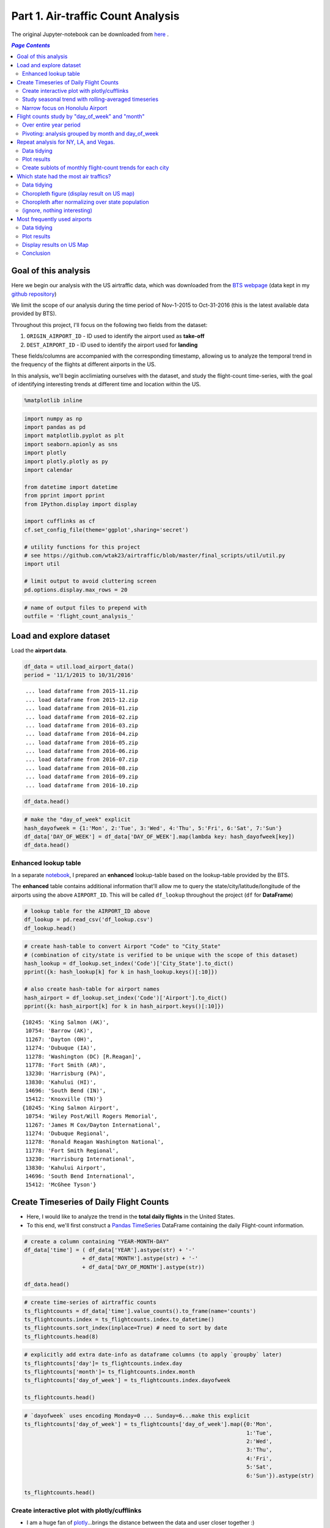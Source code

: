 Part 1. Air-traffic Count Analysis
""""""""""""""""""""""""""""""""""

The original Jupyter-notebook can be downloaded from `here <http://nbviewer.jupyter.org/github/wtak23/airtraffic/blob/master/final_scripts/flight-count-analysis.ipynb>`__ .

.. contents:: `Page Contents`
   :depth: 2
   :local:

Goal of this analysis
=====================

Here we begin our analysis with the US airtraffic data, which was
downloaded from the `BTS
webpage <http://www.transtats.bts.gov/DL_SelectFields.asp?Table_ID=236&DB_Short_Name=On-Time>`__
(data kept in my `github
repository <https://github.com/wtak23/airtraffic/tree/master/data>`__)

We limit the scope of our analysis during the time period of Nov-1-2015
to Oct-31-2016 (this is the latest available data provided by BTS).

Throughout this project, I'll focus on the following two fields from the
dataset:

1. ``ORIGIN_AIRPORT_ID`` - ID used to identify the airport used as
   **take-off**
2. ``DEST_AIRPORT_ID`` - ID used to identify the airport used for
   **landing**

These fields/columns are accompanied with the corresponding timestamp,
allowing us to analyze the temporal trend in the frequency of the
flights at different airports in the US.

In this analysis, we'll begin acclimiating ourselves with the dataset,
and study the flight-count time-series, with the goal of identifying
interesting trends at different time and location within the US.

.. code:: python

    %matplotlib inline

.. code:: python

    import numpy as np
    import pandas as pd
    import matplotlib.pyplot as plt
    import seaborn.apionly as sns
    import plotly
    import plotly.plotly as py
    import calendar
    
    from datetime import datetime
    from pprint import pprint
    from IPython.display import display
    
    import cufflinks as cf
    cf.set_config_file(theme='ggplot',sharing='secret')
    
    # utility functions for this project
    # see https://github.com/wtak23/airtraffic/blob/master/final_scripts/util/util.py
    import util
    
    # limit output to avoid cluttering screen
    pd.options.display.max_rows = 20

.. code:: python

    # name of output files to prepend with
    outfile = 'flight_count_analysis_'

Load and explore dataset
========================

Load the **airport data**.

.. code:: python

    df_data = util.load_airport_data()
    period = '11/1/2015 to 10/31/2016'


.. parsed-literal::
    :class: myliteral

     ... load dataframe from 2015-11.zip 
     ... load dataframe from 2015-12.zip 
     ... load dataframe from 2016-01.zip 
     ... load dataframe from 2016-02.zip 
     ... load dataframe from 2016-03.zip 
     ... load dataframe from 2016-04.zip 
     ... load dataframe from 2016-05.zip 
     ... load dataframe from 2016-06.zip 
     ... load dataframe from 2016-07.zip 
     ... load dataframe from 2016-08.zip 
     ... load dataframe from 2016-09.zip 
     ... load dataframe from 2016-10.zip 
    

.. code:: python

    df_data.head()




.. raw:: html

    <div>
    <table border="1" class="dataframe">
      <thead>
        <tr style="text-align: right;">
          <th></th>
          <th>YEAR</th>
          <th>QUARTER</th>
          <th>MONTH</th>
          <th>DAY_OF_MONTH</th>
          <th>DAY_OF_WEEK</th>
          <th>ORIGIN_AIRPORT_ID</th>
          <th>DEST_AIRPORT_ID</th>
        </tr>
      </thead>
      <tbody>
        <tr>
          <th>0</th>
          <td>2015</td>
          <td>4</td>
          <td>11</td>
          <td>4</td>
          <td>3</td>
          <td>14570</td>
          <td>13930</td>
        </tr>
        <tr>
          <th>1</th>
          <td>2015</td>
          <td>4</td>
          <td>11</td>
          <td>5</td>
          <td>4</td>
          <td>13930</td>
          <td>14057</td>
        </tr>
        <tr>
          <th>2</th>
          <td>2015</td>
          <td>4</td>
          <td>11</td>
          <td>6</td>
          <td>5</td>
          <td>13930</td>
          <td>14057</td>
        </tr>
        <tr>
          <th>3</th>
          <td>2015</td>
          <td>4</td>
          <td>11</td>
          <td>7</td>
          <td>6</td>
          <td>13930</td>
          <td>14057</td>
        </tr>
        <tr>
          <th>4</th>
          <td>2015</td>
          <td>4</td>
          <td>11</td>
          <td>8</td>
          <td>7</td>
          <td>13930</td>
          <td>14057</td>
        </tr>
      </tbody>
    </table>
    </div>



.. code:: python

    # make the "day_of_week" explicit
    hash_dayofweek = {1:'Mon', 2:'Tue', 3:'Wed', 4:'Thu', 5:'Fri', 6:'Sat', 7:'Sun'}
    df_data['DAY_OF_WEEK'] = df_data['DAY_OF_WEEK'].map(lambda key: hash_dayofweek[key])
    df_data.head()




.. raw:: html

    <div>
    <table border="1" class="dataframe">
      <thead>
        <tr style="text-align: right;">
          <th></th>
          <th>YEAR</th>
          <th>QUARTER</th>
          <th>MONTH</th>
          <th>DAY_OF_MONTH</th>
          <th>DAY_OF_WEEK</th>
          <th>ORIGIN_AIRPORT_ID</th>
          <th>DEST_AIRPORT_ID</th>
        </tr>
      </thead>
      <tbody>
        <tr>
          <th>0</th>
          <td>2015</td>
          <td>4</td>
          <td>11</td>
          <td>4</td>
          <td>Wed</td>
          <td>14570</td>
          <td>13930</td>
        </tr>
        <tr>
          <th>1</th>
          <td>2015</td>
          <td>4</td>
          <td>11</td>
          <td>5</td>
          <td>Thu</td>
          <td>13930</td>
          <td>14057</td>
        </tr>
        <tr>
          <th>2</th>
          <td>2015</td>
          <td>4</td>
          <td>11</td>
          <td>6</td>
          <td>Fri</td>
          <td>13930</td>
          <td>14057</td>
        </tr>
        <tr>
          <th>3</th>
          <td>2015</td>
          <td>4</td>
          <td>11</td>
          <td>7</td>
          <td>Sat</td>
          <td>13930</td>
          <td>14057</td>
        </tr>
        <tr>
          <th>4</th>
          <td>2015</td>
          <td>4</td>
          <td>11</td>
          <td>8</td>
          <td>Sun</td>
          <td>13930</td>
          <td>14057</td>
        </tr>
      </tbody>
    </table>
    </div>



Enhanced lookup table
---------------------

In a separate
`notebook <http://takwatanabe.me/airtraffic/create_lookup_table.html>`__,
I prepared an **enhanced** lookup-table based on the lookup-table
provided by the BTS.

The **enhanced** table contains additional information that'll allow me
to query the state/city/latitude/longitude of the airports using the
above ``AIRPORT_ID``. This will be called ``df_lookup`` throughout the
project (``df`` for **DataFrame**)

.. code:: python

    # lookup table for the AIRPORT_ID above
    df_lookup = pd.read_csv('df_lookup.csv') 
    df_lookup.head()




.. raw:: html

    <div>
    <table border="1" class="dataframe">
      <thead>
        <tr style="text-align: right;">
          <th></th>
          <th>Code</th>
          <th>Description</th>
          <th>Airport</th>
          <th>City</th>
          <th>State</th>
          <th>Region</th>
          <th>lat</th>
          <th>lon</th>
          <th>City_State</th>
        </tr>
      </thead>
      <tbody>
        <tr>
          <th>0</th>
          <td>10135</td>
          <td>Allentown/Bethlehem/Easton, PA: Lehigh Valley ...</td>
          <td>Lehigh Valley International</td>
          <td>Allentown/Bethlehem/Easton</td>
          <td>PA</td>
          <td>Northeast</td>
          <td>40.651650</td>
          <td>-75.434746</td>
          <td>Allentown/Bethlehem/Easton (PA)</td>
        </tr>
        <tr>
          <th>1</th>
          <td>10136</td>
          <td>Abilene, TX: Abilene Regional</td>
          <td>Abilene Regional</td>
          <td>Abilene</td>
          <td>TX</td>
          <td>South</td>
          <td>32.448736</td>
          <td>-99.733144</td>
          <td>Abilene (TX)</td>
        </tr>
        <tr>
          <th>2</th>
          <td>10140</td>
          <td>Albuquerque, NM: Albuquerque International Sun...</td>
          <td>Albuquerque International Sunport</td>
          <td>Albuquerque</td>
          <td>NM</td>
          <td>West</td>
          <td>35.043333</td>
          <td>-106.612909</td>
          <td>Albuquerque (NM)</td>
        </tr>
        <tr>
          <th>3</th>
          <td>10141</td>
          <td>Aberdeen, SD: Aberdeen Regional</td>
          <td>Aberdeen Regional</td>
          <td>Aberdeen</td>
          <td>SD</td>
          <td>Midwest</td>
          <td>45.453458</td>
          <td>-98.417726</td>
          <td>Aberdeen (SD)</td>
        </tr>
        <tr>
          <th>4</th>
          <td>10146</td>
          <td>Albany, GA: Southwest Georgia Regional</td>
          <td>Southwest Georgia Regional</td>
          <td>Albany</td>
          <td>GA</td>
          <td>South</td>
          <td>31.535671</td>
          <td>-84.193905</td>
          <td>Albany (GA)</td>
        </tr>
      </tbody>
    </table>
    </div>



.. code:: python

    # create hash-table to convert Airport "Code" to "City_State" 
    # (combination of city/state is verified to be unique with the scope of this dataset)
    hash_lookup = df_lookup.set_index('Code')['City_State'].to_dict()
    pprint({k: hash_lookup[k] for k in hash_lookup.keys()[:10]})
    
    # also create hash-table for airport names
    hash_airport = df_lookup.set_index('Code')['Airport'].to_dict()
    pprint({k: hash_airport[k] for k in hash_airport.keys()[:10]})


.. parsed-literal::
    :class: myliteral

    {10245: 'King Salmon (AK)',
     10754: 'Barrow (AK)',
     11267: 'Dayton (OH)',
     11274: 'Dubuque (IA)',
     11278: 'Washington (DC) [R.Reagan]',
     11778: 'Fort Smith (AR)',
     13230: 'Harrisburg (PA)',
     13830: 'Kahului (HI)',
     14696: 'South Bend (IN)',
     15412: 'Knoxville (TN)'}
    {10245: 'King Salmon Airport',
     10754: 'Wiley Post/Will Rogers Memorial',
     11267: 'James M Cox/Dayton International',
     11274: 'Dubuque Regional',
     11278: 'Ronald Reagan Washington National',
     11778: 'Fort Smith Regional',
     13230: 'Harrisburg International',
     13830: 'Kahului Airport',
     14696: 'South Bend International',
     15412: 'McGhee Tyson'}
    

Create Timeseries of Daily Flight Counts
========================================

-  Here, I would like to analyze the trend in the **total daily
   flights** in the United States.

-  To this end, we'll first construct a `Pandas
   TimeSeries <http://pandas.pydata.org/pandas-docs/stable/timeseries.html>`__
   DataFrame containing the daily Flight-count information.

.. code:: python

    # create a column containing "YEAR-MONTH-DAY"
    df_data['time'] = ( df_data['YEAR'].astype(str) + '-' 
                      + df_data['MONTH'].astype(str) + '-' 
                      + df_data['DAY_OF_MONTH'].astype(str))
    
    df_data.head()




.. raw:: html

    <div>
    <table border="1" class="dataframe">
      <thead>
        <tr style="text-align: right;">
          <th></th>
          <th>YEAR</th>
          <th>QUARTER</th>
          <th>MONTH</th>
          <th>DAY_OF_MONTH</th>
          <th>DAY_OF_WEEK</th>
          <th>ORIGIN_AIRPORT_ID</th>
          <th>DEST_AIRPORT_ID</th>
          <th>time</th>
        </tr>
      </thead>
      <tbody>
        <tr>
          <th>0</th>
          <td>2015</td>
          <td>4</td>
          <td>11</td>
          <td>4</td>
          <td>Wed</td>
          <td>14570</td>
          <td>13930</td>
          <td>2015-11-4</td>
        </tr>
        <tr>
          <th>1</th>
          <td>2015</td>
          <td>4</td>
          <td>11</td>
          <td>5</td>
          <td>Thu</td>
          <td>13930</td>
          <td>14057</td>
          <td>2015-11-5</td>
        </tr>
        <tr>
          <th>2</th>
          <td>2015</td>
          <td>4</td>
          <td>11</td>
          <td>6</td>
          <td>Fri</td>
          <td>13930</td>
          <td>14057</td>
          <td>2015-11-6</td>
        </tr>
        <tr>
          <th>3</th>
          <td>2015</td>
          <td>4</td>
          <td>11</td>
          <td>7</td>
          <td>Sat</td>
          <td>13930</td>
          <td>14057</td>
          <td>2015-11-7</td>
        </tr>
        <tr>
          <th>4</th>
          <td>2015</td>
          <td>4</td>
          <td>11</td>
          <td>8</td>
          <td>Sun</td>
          <td>13930</td>
          <td>14057</td>
          <td>2015-11-8</td>
        </tr>
      </tbody>
    </table>
    </div>



.. code:: python

    # create time-series of airtraffic counts
    ts_flightcounts = df_data['time'].value_counts().to_frame(name='counts')
    ts_flightcounts.index = ts_flightcounts.index.to_datetime()
    ts_flightcounts.sort_index(inplace=True) # need to sort by date
    ts_flightcounts.head(8)




.. raw:: html

    <div>
    <table border="1" class="dataframe">
      <thead>
        <tr style="text-align: right;">
          <th></th>
          <th>counts</th>
        </tr>
      </thead>
      <tbody>
        <tr>
          <th>2015-11-01</th>
          <td>15652</td>
        </tr>
        <tr>
          <th>2015-11-02</th>
          <td>16596</td>
        </tr>
        <tr>
          <th>2015-11-03</th>
          <td>15918</td>
        </tr>
        <tr>
          <th>2015-11-04</th>
          <td>16363</td>
        </tr>
        <tr>
          <th>2015-11-05</th>
          <td>16619</td>
        </tr>
        <tr>
          <th>2015-11-06</th>
          <td>16600</td>
        </tr>
        <tr>
          <th>2015-11-07</th>
          <td>12793</td>
        </tr>
        <tr>
          <th>2015-11-08</th>
          <td>15679</td>
        </tr>
      </tbody>
    </table>
    </div>



.. code:: python

    # explicitly add extra date-info as dataframe columns (to apply `groupby` later)
    ts_flightcounts['day']= ts_flightcounts.index.day
    ts_flightcounts['month']= ts_flightcounts.index.month
    ts_flightcounts['day_of_week'] = ts_flightcounts.index.dayofweek
    
    ts_flightcounts.head()




.. raw:: html

    <div>
    <table border="1" class="dataframe">
      <thead>
        <tr style="text-align: right;">
          <th></th>
          <th>counts</th>
          <th>day</th>
          <th>month</th>
          <th>day_of_week</th>
        </tr>
      </thead>
      <tbody>
        <tr>
          <th>2015-11-01</th>
          <td>15652</td>
          <td>1</td>
          <td>11</td>
          <td>6</td>
        </tr>
        <tr>
          <th>2015-11-02</th>
          <td>16596</td>
          <td>2</td>
          <td>11</td>
          <td>0</td>
        </tr>
        <tr>
          <th>2015-11-03</th>
          <td>15918</td>
          <td>3</td>
          <td>11</td>
          <td>1</td>
        </tr>
        <tr>
          <th>2015-11-04</th>
          <td>16363</td>
          <td>4</td>
          <td>11</td>
          <td>2</td>
        </tr>
        <tr>
          <th>2015-11-05</th>
          <td>16619</td>
          <td>5</td>
          <td>11</td>
          <td>3</td>
        </tr>
      </tbody>
    </table>
    </div>



.. code:: python

    # `dayofweek` uses encoding Monday=0 ... Sunday=6...make this explicit
    ts_flightcounts['day_of_week'] = ts_flightcounts['day_of_week'].map({0:'Mon',
                                                                         1:'Tue',
                                                                         2:'Wed',
                                                                         3:'Thu',
                                                                         4:'Fri',
                                                                         5:'Sat',
                                                                         6:'Sun'}).astype(str)
    
    ts_flightcounts.head()




.. raw:: html

    <div>
    <table border="1" class="dataframe">
      <thead>
        <tr style="text-align: right;">
          <th></th>
          <th>counts</th>
          <th>day</th>
          <th>month</th>
          <th>day_of_week</th>
        </tr>
      </thead>
      <tbody>
        <tr>
          <th>2015-11-01</th>
          <td>15652</td>
          <td>1</td>
          <td>11</td>
          <td>Sun</td>
        </tr>
        <tr>
          <th>2015-11-02</th>
          <td>16596</td>
          <td>2</td>
          <td>11</td>
          <td>Mon</td>
        </tr>
        <tr>
          <th>2015-11-03</th>
          <td>15918</td>
          <td>3</td>
          <td>11</td>
          <td>Tue</td>
        </tr>
        <tr>
          <th>2015-11-04</th>
          <td>16363</td>
          <td>4</td>
          <td>11</td>
          <td>Wed</td>
        </tr>
        <tr>
          <th>2015-11-05</th>
          <td>16619</td>
          <td>5</td>
          <td>11</td>
          <td>Thu</td>
        </tr>
      </tbody>
    </table>
    </div>



Create interactive plot with plotly/cufflinks
---------------------------------------------

-  I am a huge fan of `plotly <http://plot.ly/python/>`__...brings the
   distance between the data and user closer together :)

.. code:: python

    # create hover_text object for plotly
    hover_text= (
        ts_flightcounts['month'].astype(str) 
        +  '/' + ts_flightcounts['day'].astype(str)
        + ' (' + ts_flightcounts['day_of_week'] + ')'
    ).tolist()
    print hover_text[:5]
    
    


.. parsed-literal::
    :class: myliteral

    ['11/1 (Sun)', '11/2 (Mon)', '11/3 (Tue)', '11/4 (Wed)', '11/5 (Thu)']
    

.. code:: python

    plt_options = dict(text=hover_text,color='pink')
    title = 'Daily Airflight Counts in the US between ' + period
    title+= '<br>(hover over plot for dates; left-click to zoom)'
    
    ts_flightcounts.iplot(y='counts',
                          filename=outfile+'plot_flightcounts',
                          title=title,
                          **plt_options)




.. raw:: html

    <iframe id="igraph" scrolling="no" style="border:none;" seamless="seamless" src="https://plot.ly/~takanori/1367.embed?link=false&logo=false&share_key=qgyP6TszCcdzevwP8jgO7E" height="525px" width="100%"></iframe>



-  From the above time-series plot, we can see that the trend in the
   Flight-counts looks to be obscured by the effect from the
   ``day_of_week``

-  (a clear cyclical trend appears in the time-series above)

-  By hovering over the above plot, we can observe that Saturday takes a
   *dip* downwards in flight-counts

-  (while this was somewhat expected, it's always nice to have the data
   reaffirm your intuition)

Study seasonal trend with rolling-averaged timeseries
-----------------------------------------------------

.. code:: python

    title = 'Daily Airflight Counts in the US between ' + period
    title+='<br>with rolling-mean applied over 7day window'
    ts_flightcounts['counts'].rolling(window=7).mean().iplot(
        filename=outfile+'rolling_mean',title=title)




.. raw:: html

    <iframe id="igraph" scrolling="no" style="border:none;" seamless="seamless" src="https://plot.ly/~takanori/1837.embed?link=false&logo=false&share_key=uglr1NeXnqOQpWP8C23UW7" height="525px" width="100%"></iframe>



-  from the above plot, the summertime and end-of-the-year looks to have
   more flights (makes sense...vacation time)

Narrow focus on Honolulu Airport
--------------------------------

-  I'm curious to see the trensd in the flights to Honolulu airport

-  I would guess there would be more flight during the cold, winter
   period

.. code:: python

    honolulu = df_lookup.query('City == "Honolulu"')
    display(honolulu)
    code_hawaii = honolulu['Code'].values[0]
    hawaii_flights = df_data.query('ORIGIN_AIRPORT_ID == @code_hawaii or DEST_AIRPORT_ID == @code_hawaii')
    hawaii_flights.sample(6).sort_index()



.. raw:: html

    <div>
    <table border="1" class="dataframe">
      <thead>
        <tr style="text-align: right;">
          <th></th>
          <th>Code</th>
          <th>Description</th>
          <th>Airport</th>
          <th>City</th>
          <th>State</th>
          <th>Region</th>
          <th>lat</th>
          <th>lon</th>
          <th>City_State</th>
        </tr>
      </thead>
      <tbody>
        <tr>
          <th>147</th>
          <td>12173</td>
          <td>Honolulu, HI: Honolulu International</td>
          <td>Honolulu International</td>
          <td>Honolulu</td>
          <td>HI</td>
          <td>West</td>
          <td>21.324513</td>
          <td>-157.925074</td>
          <td>Honolulu (HI)</td>
        </tr>
      </tbody>
    </table>
    </div>




.. raw:: html

    <div>
    <table border="1" class="dataframe">
      <thead>
        <tr style="text-align: right;">
          <th></th>
          <th>YEAR</th>
          <th>QUARTER</th>
          <th>MONTH</th>
          <th>DAY_OF_MONTH</th>
          <th>DAY_OF_WEEK</th>
          <th>ORIGIN_AIRPORT_ID</th>
          <th>DEST_AIRPORT_ID</th>
          <th>time</th>
        </tr>
      </thead>
      <tbody>
        <tr>
          <th>704</th>
          <td>2016</td>
          <td>2</td>
          <td>4</td>
          <td>1</td>
          <td>Fri</td>
          <td>12892</td>
          <td>12173</td>
          <td>2016-4-1</td>
        </tr>
        <tr>
          <th>192940</th>
          <td>2016</td>
          <td>3</td>
          <td>8</td>
          <td>28</td>
          <td>Sun</td>
          <td>14747</td>
          <td>12173</td>
          <td>2016-8-28</td>
        </tr>
        <tr>
          <th>231651</th>
          <td>2016</td>
          <td>3</td>
          <td>9</td>
          <td>9</td>
          <td>Fri</td>
          <td>12758</td>
          <td>12173</td>
          <td>2016-9-9</td>
        </tr>
        <tr>
          <th>249594</th>
          <td>2016</td>
          <td>2</td>
          <td>6</td>
          <td>5</td>
          <td>Sun</td>
          <td>12478</td>
          <td>12173</td>
          <td>2016-6-5</td>
        </tr>
        <tr>
          <th>255893</th>
          <td>2016</td>
          <td>3</td>
          <td>8</td>
          <td>1</td>
          <td>Mon</td>
          <td>12758</td>
          <td>12173</td>
          <td>2016-8-1</td>
        </tr>
        <tr>
          <th>339274</th>
          <td>2015</td>
          <td>4</td>
          <td>12</td>
          <td>16</td>
          <td>Wed</td>
          <td>11618</td>
          <td>12173</td>
          <td>2015-12-16</td>
        </tr>
      </tbody>
    </table>
    </div>



.. code:: python

    hawaii_flights = hawaii_flights['time'].value_counts().to_frame(name='counts')
    hawaii_flights.index = hawaii_flights.index.to_datetime()
    hawaii_flights.sort_index(inplace=True) # need to sort by date
    
    plt_options = dict(text=hover_text,color='pink')
    title = 'Daily Airflight Counts at Honolulu Airport between ' + period
    title+= '<br>(hover over plot for dates; left-click to zoom)'
    
    hawaii_flights.iplot(y='counts',
                          filename=outfile+'plot_flightcounts_honolulu',
                          title=title,
                          **plt_options)




.. raw:: html

    <iframe id="igraph" scrolling="no" style="border:none;" seamless="seamless" src="https://plot.ly/~takanori/1959.embed?link=false&logo=false&share_key=NIoblG1lHUId8n8eMV81uW" height="525px" width="100%"></iframe>



-  contrary to my initial hypothesis, the peak flight counts at Honolulu
   Airport takes place more during the summer

-  the rolling-mean plot below shows that vacation period around new
   years and summer attracts the most flight (makes sense)

.. code:: python

    title = 'Daily Airflight Counts at Honolulu Airport between ' 
    title+= period + '<br>(rolling-mean applied over 7day window; left click to select zoom region)'
    hawaii_flights['counts'].rolling(window=7).mean().iplot(filename=outfile+'rolling_mean_honolulu',title=title)




.. raw:: html

    <iframe id="igraph" scrolling="no" style="border:none;" seamless="seamless" src="https://plot.ly/~takanori/1961.embed?link=false&logo=false&share_key=QekV0ZwAg0rPIdoQOsMy9n" height="525px" width="100%"></iframe>



-  From the above plot, Honolulu airport appears to be influenced by the
   **winter/summer vacaton period** than the national trend.
-  Makes sense, but I probably should explore trends in the previous
   years to reaffirm this observation.

Flight counts study by "day\_of\_week" and "month"
==================================================

-  to gain further insights in the patterns among the flight-counts
   across ``day_of_week`` and ``month``, let's create some
   **count-charts** via bar-graphs

Over entire year period
-----------------------

.. code:: python

    # dow = dayofweek
    flight_counts_dow = df_data['DAY_OF_WEEK'].value_counts().to_frame(name='flight-counts')
    flight_counts_dow = flight_counts_dow.reindex(['Sun','Mon','Tue','Wed','Thu','Fri','Sat']) # reorder rows by day-of-week
    
    flight_counts_month = df_data['MONTH'].value_counts().to_frame(name='flight-counts')
    flight_counts_month = flight_counts_month.reindex(range(1,13))  # reorder by month
    flight_counts_month.index = flight_counts_month.index.map(lambda num: calendar.month_abbr[num]) # replace number with string-of-month
    
    display(flight_counts_dow.T)
    display(flight_counts_month.T)



.. raw:: html

    <div>
    <table border="1" class="dataframe">
      <thead>
        <tr style="text-align: right;">
          <th></th>
          <th>Sun</th>
          <th>Mon</th>
          <th>Tue</th>
          <th>Wed</th>
          <th>Thu</th>
          <th>Fri</th>
          <th>Sat</th>
        </tr>
      </thead>
      <tbody>
        <tr>
          <th>flight-counts</th>
          <td>804731</td>
          <td>850170</td>
          <td>820609</td>
          <td>829558</td>
          <td>831454</td>
          <td>834372</td>
          <td>682079</td>
        </tr>
      </tbody>
    </table>
    </div>



.. raw:: html

    <div>
    <table border="1" class="dataframe">
      <thead>
        <tr style="text-align: right;">
          <th></th>
          <th>Jan</th>
          <th>Feb</th>
          <th>Mar</th>
          <th>Apr</th>
          <th>May</th>
          <th>Jun</th>
          <th>Jul</th>
          <th>Aug</th>
          <th>Sep</th>
          <th>Oct</th>
          <th>Nov</th>
          <th>Dec</th>
        </tr>
      </thead>
      <tbody>
        <tr>
          <th>flight-counts</th>
          <td>445827</td>
          <td>423889</td>
          <td>479122</td>
          <td>461630</td>
          <td>479358</td>
          <td>487637</td>
          <td>502457</td>
          <td>498347</td>
          <td>454878</td>
          <td>472626</td>
          <td>467972</td>
          <td>479230</td>
        </tr>
      </tbody>
    </table>
    </div>


.. code:: python

    title = 'Total US Flight-counts over "day_of_week" ({})'.format(period)
    flight_counts_dow.iplot(kind='bar',title=title,filename=outfile+'bar_by_dow')




.. raw:: html

    <iframe id="igraph" scrolling="no" style="border:none;" seamless="seamless" src="https://plot.ly/~takanori/1839.embed?link=false&logo=false&share_key=asTK6yNQPfpKSufetq0hUv" height="525px" width="100%"></iframe>



-  from the above plot, we see that Saturday definitely takes a huge dip
   in flight-counts.

.. code:: python

    title = 'Total US Flight-counts over "month_of_the_year" ({})'.format(period)
    flight_counts_month.iplot(kind='bar',title=title,filename=outfile+'bar_by_month')




.. raw:: html

    <iframe id="igraph" scrolling="no" style="border:none;" seamless="seamless" src="https://plot.ly/~takanori/1841.embed?link=false&logo=false&share_key=24ppDqw5nftiWmjIncDcd3" height="525px" width="100%"></iframe>



-  as we saw earlier in the rolling-averaged timeseries plot, the above
   plot tells us that the summertime and end-of-the-year looks to have
   more flights (makes sense...vacation time)

.. code:: python

    # get hawaii_flights grouped by month
    query_str = 'ORIGIN_AIRPORT_ID == @code_hawaii or DEST_AIRPORT_ID == @code_hawaii'
    hawaii_monthly_counts = df_data.query(query_str)['MONTH'].value_counts().to_frame(name='flight-counts')
    hawaii_monthly_counts = hawaii_monthly_counts.reindex(range(1,13))  # reorder by month
    hawaii_monthly_counts.index = hawaii_monthly_counts.index.map(lambda num: calendar.month_abbr[num]) # replace number with string-of-month
    
    
    title = 'Total Flight-counts at Honolulu airport grouoped over "month_of_the_year" ({})'.format(period)
    hawaii_monthly_counts.iplot(kind='bar',title=title,filename=outfile+'bar_by_month_honolulu')




.. raw:: html

    <iframe id="igraph" scrolling="no" style="border:none;" seamless="seamless" src="https://plot.ly/~takanori/1965.embed?link=false&logo=false&share_key=KtcLiNEd0yrUmwNXY7Z2j3" height="525px" width="100%"></iframe>



Pivoting: analysis grouped by month and day\_of\_week
-----------------------------------------------------

-  anything intereting if we group over both ``month`` and
   ``day_of_week``?

.. code:: python

    df_counts_month = df_data.groupby(['MONTH','DAY_OF_WEEK',])['YEAR'].count().unstack()
    df_counts_month = df_counts_month[['Sun','Mon','Tue','Wed','Thu','Fri','Sat']] # reorder columns
    df_counts_month.index = df_counts_month.index.map(lambda num: calendar.month_abbr[num])
    df_counts_month




.. raw:: html

    <div>
    <table border="1" class="dataframe">
      <thead>
        <tr style="text-align: right;">
          <th>DAY_OF_WEEK</th>
          <th>Sun</th>
          <th>Mon</th>
          <th>Tue</th>
          <th>Wed</th>
          <th>Thu</th>
          <th>Fri</th>
          <th>Sat</th>
        </tr>
      </thead>
      <tbody>
        <tr>
          <th>Jan</th>
          <td>70654</td>
          <td>61028</td>
          <td>58273</td>
          <td>59036</td>
          <td>61044</td>
          <td>74138</td>
          <td>61654</td>
        </tr>
        <tr>
          <th>Feb</th>
          <td>54748</td>
          <td>76987</td>
          <td>59617</td>
          <td>60326</td>
          <td>61945</td>
          <td>62097</td>
          <td>48169</td>
        </tr>
        <tr>
          <th>Mar</th>
          <td>61115</td>
          <td>64094</td>
          <td>77364</td>
          <td>78285</td>
          <td>80333</td>
          <td>64145</td>
          <td>53786</td>
        </tr>
        <tr>
          <th>Apr</th>
          <td>61020</td>
          <td>64426</td>
          <td>62860</td>
          <td>63275</td>
          <td>64454</td>
          <td>80605</td>
          <td>64990</td>
        </tr>
        <tr>
          <th>May</th>
          <td>73918</td>
          <td>80141</td>
          <td>79913</td>
          <td>64065</td>
          <td>65144</td>
          <td>65187</td>
          <td>50990</td>
        </tr>
        <tr>
          <th>Jun</th>
          <td>64372</td>
          <td>67055</td>
          <td>66239</td>
          <td>82752</td>
          <td>83913</td>
          <td>67070</td>
          <td>56236</td>
        </tr>
        <tr>
          <th>Jul</th>
          <td>78665</td>
          <td>64712</td>
          <td>67158</td>
          <td>67429</td>
          <td>67717</td>
          <td>84935</td>
          <td>71841</td>
        </tr>
        <tr>
          <th>Aug</th>
          <td>63469</td>
          <td>83136</td>
          <td>81291</td>
          <td>82178</td>
          <td>66676</td>
          <td>66872</td>
          <td>54725</td>
        </tr>
        <tr>
          <th>Sep</th>
          <td>58264</td>
          <td>63402</td>
          <td>61955</td>
          <td>62463</td>
          <td>80059</td>
          <td>80204</td>
          <td>48531</td>
        </tr>
        <tr>
          <th>Oct</th>
          <td>76328</td>
          <td>79157</td>
          <td>62309</td>
          <td>63424</td>
          <td>64635</td>
          <td>64674</td>
          <td>62099</td>
        </tr>
        <tr>
          <th>Nov</th>
          <td>79587</td>
          <td>81315</td>
          <td>64102</td>
          <td>65775</td>
          <td>59947</td>
          <td>62624</td>
          <td>54622</td>
        </tr>
        <tr>
          <th>Dec</th>
          <td>62591</td>
          <td>64717</td>
          <td>79528</td>
          <td>80550</td>
          <td>75587</td>
          <td>61821</td>
          <td>54436</td>
        </tr>
      </tbody>
    </table>
    </div>



.. code:: python

    title = 'Total US Flight-counts over "day_of_week" over each month ({})'.format(period)
    df_counts_month.iplot(kind='bar',title=title,xTitle='Month',yTitle='Counts',filename=outfile+'bar2')




.. raw:: html

    <iframe id="igraph" scrolling="no" style="border:none;" seamless="seamless" src="https://plot.ly/~takanori/1843.embed?link=false&logo=false&share_key=wDgZZeXGfFeuDXteuK1L1C" height="525px" width="100%"></iframe>



-  the trend of Saturday having the smallest airflights holds generally
   true for each month
-  intereting exceptions at **January** and **July**...perhaps this is a
   common vacation period (so businessday trend is eliminated)?
-  for example, maybe there tends to be more family trips since children
   is on school vacation

Repeat analysis for NY, LA, and Vegas.
======================================

-  Now I'm curious to see what the trend looks like in major cities.

-  Let's repeat the above analysis for NY, LA, and Las Vegas

Data tidying
------------

-  We begin by "tidying" up our data so we have a data-structure that
   are amenable for plotting

-  First extract list of airports in these three cities

.. code:: python

    cities = ['New York','Los Angeles','Las Vegas']
    
    # get AIRPORT_ID codes corresponding to the above three cities
    df_lookup[ df_lookup['City'].isin(cities) ]




.. raw:: html

    <div>
    <table border="1" class="dataframe">
      <thead>
        <tr style="text-align: right;">
          <th></th>
          <th>Code</th>
          <th>Description</th>
          <th>Airport</th>
          <th>City</th>
          <th>State</th>
          <th>Region</th>
          <th>lat</th>
          <th>lon</th>
          <th>City_State</th>
        </tr>
      </thead>
      <tbody>
        <tr>
          <th>173</th>
          <td>12478</td>
          <td>New York, NY: John F. Kennedy International</td>
          <td>John F. Kennedy International</td>
          <td>New York</td>
          <td>NY</td>
          <td>Northeast</td>
          <td>40.641311</td>
          <td>-73.778139</td>
          <td>New York (NY) [JFK]</td>
        </tr>
        <tr>
          <th>181</th>
          <td>12889</td>
          <td>Las Vegas, NV: McCarran International</td>
          <td>McCarran International</td>
          <td>Las Vegas</td>
          <td>NV</td>
          <td>West</td>
          <td>36.084000</td>
          <td>-115.153739</td>
          <td>Las Vegas (NV)</td>
        </tr>
        <tr>
          <th>183</th>
          <td>12892</td>
          <td>Los Angeles, CA: Los Angeles International</td>
          <td>Los Angeles International</td>
          <td>Los Angeles</td>
          <td>CA</td>
          <td>West</td>
          <td>33.941589</td>
          <td>-118.408530</td>
          <td>Los Angeles (CA)</td>
        </tr>
        <tr>
          <th>189</th>
          <td>12953</td>
          <td>New York, NY: LaGuardia</td>
          <td>LaGuardia</td>
          <td>New York</td>
          <td>NY</td>
          <td>Northeast</td>
          <td>40.776927</td>
          <td>-73.873966</td>
          <td>New York (NY) [Lag]</td>
        </tr>
      </tbody>
    </table>
    </div>



-  Well, both Houston and NY have multiple major airport.

-  For the sake of simplicity of our analysis, we'll combine the flight
   counts from these airports.

Below we create a dictionary that keeps track of the lsit of airports in
each city

.. code:: python

    # dictionary keeping track of list of Airport code for each city
    # (list-array used since there could be multiple airports in a city)
    # city_codes = {'New York':[12478, 12953],
    #               'Los Angeles' : [12892],
    #               'Las Vegas' : [12889]}
    city_codes = {}
    for city in cities:
        city_codes[city] = df_lookup[ df_lookup['City']== city ]['Code'].tolist()
    city_codes




.. parsed-literal::
    :class: myliteral

    {'Las Vegas': [12889], 'Los Angeles': [12892], 'New York': [12478, 12953]}



-  From the main dataframe, extract the flights that involve these three
   cities

.. code:: python

    def filter_by_codelist(df_data,code_list):
        mask1 = df_data['ORIGIN_AIRPORT_ID'].isin(code_list)
        mask2 = df_data['DEST_AIRPORT_ID'].isin(code_list)
        return df_data[mask1 | mask2]
    
    df_data_city = {city:[] for city in cities}
    
    for city in cities:
        print city
        city_code = city_codes[city]
        df_data_city[city] = filter_by_codelist(df_data, city_code)
        
        # sanity check
        display(df_data_city[city].sample(3))
        


.. parsed-literal::
    :class: myliteral

    New York
    


.. raw:: html

    <div>
    <table border="1" class="dataframe">
      <thead>
        <tr style="text-align: right;">
          <th></th>
          <th>YEAR</th>
          <th>QUARTER</th>
          <th>MONTH</th>
          <th>DAY_OF_MONTH</th>
          <th>DAY_OF_WEEK</th>
          <th>ORIGIN_AIRPORT_ID</th>
          <th>DEST_AIRPORT_ID</th>
          <th>time</th>
        </tr>
      </thead>
      <tbody>
        <tr>
          <th>194457</th>
          <td>2016</td>
          <td>3</td>
          <td>7</td>
          <td>30</td>
          <td>Sat</td>
          <td>12953</td>
          <td>13303</td>
          <td>2016-7-30</td>
        </tr>
        <tr>
          <th>360778</th>
          <td>2015</td>
          <td>4</td>
          <td>11</td>
          <td>1</td>
          <td>Sun</td>
          <td>13342</td>
          <td>12953</td>
          <td>2015-11-1</td>
        </tr>
        <tr>
          <th>146935</th>
          <td>2016</td>
          <td>1</td>
          <td>1</td>
          <td>18</td>
          <td>Mon</td>
          <td>12953</td>
          <td>10721</td>
          <td>2016-1-18</td>
        </tr>
      </tbody>
    </table>
    </div>


.. parsed-literal::
    :class: myliteral

    Los Angeles
    


.. raw:: html

    <div>
    <table border="1" class="dataframe">
      <thead>
        <tr style="text-align: right;">
          <th></th>
          <th>YEAR</th>
          <th>QUARTER</th>
          <th>MONTH</th>
          <th>DAY_OF_MONTH</th>
          <th>DAY_OF_WEEK</th>
          <th>ORIGIN_AIRPORT_ID</th>
          <th>DEST_AIRPORT_ID</th>
          <th>time</th>
        </tr>
      </thead>
      <tbody>
        <tr>
          <th>154350</th>
          <td>2015</td>
          <td>4</td>
          <td>11</td>
          <td>20</td>
          <td>Fri</td>
          <td>11433</td>
          <td>12892</td>
          <td>2015-11-20</td>
        </tr>
        <tr>
          <th>82671</th>
          <td>2016</td>
          <td>4</td>
          <td>10</td>
          <td>21</td>
          <td>Fri</td>
          <td>12892</td>
          <td>14057</td>
          <td>2016-10-21</td>
        </tr>
        <tr>
          <th>226715</th>
          <td>2016</td>
          <td>1</td>
          <td>2</td>
          <td>26</td>
          <td>Fri</td>
          <td>13487</td>
          <td>12892</td>
          <td>2016-2-26</td>
        </tr>
      </tbody>
    </table>
    </div>


.. parsed-literal::
    :class: myliteral

    Las Vegas
    


.. raw:: html

    <div>
    <table border="1" class="dataframe">
      <thead>
        <tr style="text-align: right;">
          <th></th>
          <th>YEAR</th>
          <th>QUARTER</th>
          <th>MONTH</th>
          <th>DAY_OF_MONTH</th>
          <th>DAY_OF_WEEK</th>
          <th>ORIGIN_AIRPORT_ID</th>
          <th>DEST_AIRPORT_ID</th>
          <th>time</th>
        </tr>
      </thead>
      <tbody>
        <tr>
          <th>455474</th>
          <td>2016</td>
          <td>2</td>
          <td>4</td>
          <td>30</td>
          <td>Sat</td>
          <td>12889</td>
          <td>10800</td>
          <td>2016-4-30</td>
        </tr>
        <tr>
          <th>446555</th>
          <td>2016</td>
          <td>2</td>
          <td>4</td>
          <td>28</td>
          <td>Thu</td>
          <td>12889</td>
          <td>10821</td>
          <td>2016-4-28</td>
        </tr>
        <tr>
          <th>452743</th>
          <td>2015</td>
          <td>4</td>
          <td>11</td>
          <td>28</td>
          <td>Sat</td>
          <td>12191</td>
          <td>12889</td>
          <td>2015-11-28</td>
        </tr>
      </tbody>
    </table>
    </div>


-  Finally, we can compute the total flight-counts in each of these
   cities by ``DAY_OF_WEEK`` and ``MONTH``

.. code:: python

    # dow = 'day of week'
    flight_counts_by_dow = []
    flight_counts_by_month = []
    for city in cities:
        flight_counts_by_dow.append( df_data_city[city]['DAY_OF_WEEK'].value_counts())
        flight_counts_by_month.append(df_data_city[city]['MONTH'].value_counts())
        
    flight_counts_by_dow   = pd.DataFrame(flight_counts_by_dow, index=cities)[['Sun','Mon','Tue','Wed','Thu','Fri','Sat']] # reorder columns
    flight_counts_by_month = pd.DataFrame(flight_counts_by_month,index=cities).rename(columns = lambda num: calendar.month_abbr[num])
    display(flight_counts_by_dow)
    display(flight_counts_by_month)



.. raw:: html

    <div>
    <table border="1" class="dataframe">
      <thead>
        <tr style="text-align: right;">
          <th></th>
          <th>Sun</th>
          <th>Mon</th>
          <th>Tue</th>
          <th>Wed</th>
          <th>Thu</th>
          <th>Fri</th>
          <th>Sat</th>
        </tr>
      </thead>
      <tbody>
        <tr>
          <th>New York</th>
          <td>54774</td>
          <td>59836</td>
          <td>57450</td>
          <td>58018</td>
          <td>58680</td>
          <td>58437</td>
          <td>43946</td>
        </tr>
        <tr>
          <th>Los Angeles</th>
          <td>60730</td>
          <td>63463</td>
          <td>60909</td>
          <td>61503</td>
          <td>62119</td>
          <td>62430</td>
          <td>51961</td>
        </tr>
        <tr>
          <th>Las Vegas</th>
          <td>43824</td>
          <td>44222</td>
          <td>42803</td>
          <td>43217</td>
          <td>43708</td>
          <td>44043</td>
          <td>39132</td>
        </tr>
      </tbody>
    </table>
    </div>



.. raw:: html

    <div>
    <table border="1" class="dataframe">
      <thead>
        <tr style="text-align: right;">
          <th></th>
          <th>Jan</th>
          <th>Feb</th>
          <th>Mar</th>
          <th>Apr</th>
          <th>May</th>
          <th>Jun</th>
          <th>Jul</th>
          <th>Aug</th>
          <th>Sep</th>
          <th>Oct</th>
          <th>Nov</th>
          <th>Dec</th>
        </tr>
      </thead>
      <tbody>
        <tr>
          <th>New York</th>
          <td>32104</td>
          <td>31092</td>
          <td>33700</td>
          <td>31911</td>
          <td>32788</td>
          <td>33710</td>
          <td>34540</td>
          <td>34666</td>
          <td>31638</td>
          <td>31519</td>
          <td>31387</td>
          <td>32086</td>
        </tr>
        <tr>
          <th>Los Angeles</th>
          <td>32833</td>
          <td>30814</td>
          <td>34609</td>
          <td>33986</td>
          <td>35385</td>
          <td>38150</td>
          <td>39835</td>
          <td>39447</td>
          <td>35055</td>
          <td>35979</td>
          <td>32922</td>
          <td>34100</td>
        </tr>
        <tr>
          <th>Las Vegas</th>
          <td>24491</td>
          <td>22844</td>
          <td>25465</td>
          <td>25045</td>
          <td>25883</td>
          <td>25586</td>
          <td>26112</td>
          <td>26075</td>
          <td>25156</td>
          <td>26312</td>
          <td>23809</td>
          <td>24171</td>
        </tr>
      </tbody>
    </table>
    </div>


-  good, we now have the apppropriate data-structure to construct
   desired plots :)

Plot results
------------

.. code:: python

    title = 'Flight-counts across "day_of_week" during {}'.format(period)
    flight_counts_by_dow.iplot(kind='bar',title=title,xTitle='City',yTitle='Counts',filename=outfile+'bar_dow_3cities')




.. raw:: html

    <iframe id="igraph" scrolling="no" style="border:none;" seamless="seamless" src="https://plot.ly/~takanori/1845.embed?link=false&logo=false&share_key=N480wj0Kp1fNvPZMpNBz4U" height="525px" width="100%"></iframe>



-  interesting to see flight-traffic in Las Vegas seems to be unaffected
   by ``day_of_week``...

-  now I'm curious to see what the monthly trend looks like...

.. code:: python

    title = 'Flight-counts across "month" during {}'.format(period)
    flight_counts_by_month.iplot(kind='bar',title=title,xTitle='City',yTitle='Counts',filename=outfile+'bar_month_3cities')




.. raw:: html

    <iframe id="igraph" scrolling="no" style="border:none;" seamless="seamless" src="https://plot.ly/~takanori/1847.embed?link=false&logo=false&share_key=SZpObOWiSOY56QLvixs3Rg" height="525px" width="100%"></iframe>



-  Maybe I'm reaching, but Las Vegas again looks fairly "flat", with no
   much of a *spike* occuring at holiday seasons.

Create sublots of monthly flight-count trends for each city
-----------------------------------------------------------

.. code:: python

    df_monthly_counts_by_city = {city:[] for city in cities}
    for city in cities:
        df_monthly_counts_by_city[city] = df_data_city[city].groupby(['MONTH','DAY_OF_WEEK',])['YEAR'].count().unstack()[['Sun','Mon','Tue','Wed','Thu','Fri','Sat']]
        df_monthly_counts_by_city[city].index = df_monthly_counts_by_city[city].index.map(lambda num: calendar.month_abbr[num])
    
    df_monthly_counts_by_city = pd.concat(df_monthly_counts_by_city)
    print df_monthly_counts_by_city
    # df_monthly_counts_by_city.loc['New York'] # access city by multi-indexing by "levels"


.. parsed-literal::
    :class: myliteral

    DAY_OF_WEEK     Sun   Mon   Tue   Wed   Thu   Fri   Sat
    Las Vegas Jan  3940  3235  3169  3164  3283  4051  3649
              Feb  3062  4045  3115  3173  3273  3308  2868
              Mar  3313  3347  4029  4113  4245  3406  3012
              Apr  3374  3419  3335  3389  3452  4327  3749
              May  4097  4238  4225  3413  3470  3482  2958
              Jun  3468  3451  3420  4291  4342  3494  3120
              Jul  4220  3315  3408  3422  3472  4365  3910
              Aug  3422  4265  4200  4219  3441  3464  3064
              Sep  3309  3421  3382  3409  4338  4345  2952
              Oct  4342  4272  3403  3440  3505  3516  3834
    ...             ...   ...   ...   ...   ...   ...   ...
    New York  Mar  4158  4591  5547  5625  5777  4572  3430
              Apr  4120  4536  4379  4445  4545  5643  4243
              May  4978  5559  5519  4406  4520  4478  3328
              Jun  4373  4698  4650  5776  5918  4707  3588
              Jul  5350  4556  4701  4740  4747  5911  4535
              Aug  4351  5862  5708  5795  4708  4712  3530
              Sep  4050  4486  4319  4338  5653  5667  3125
              Oct  5068  5407  4108  4198  4414  4419  3905
              Nov  5278  5569  4410  4483  4103  4144  3400
              Dec  4103  4367  5394  5424  5116  4172  3510
    
    [36 rows x 7 columns]
    

-  Good, we're ready to make subplots

-  Some references
-  http://takwatanabe.me/data\_science/plotly\_pandas/Cufflinks%20-%20Pandas%20Like%20Visualization.html#id21
-  http://takwatanabe.me/data\_science/plotly\_layout/plotly-layout-options-subplots.html
-  http://stackoverflow.com/questions/26939121/how-to-avoid-duplicate-legend-labels-in-plotly-or-pass-custom-legend-labels
-  http://takwatanabe.me/data\_science/plotly\_layout/plotly-layout-options-legend.html

-  (self-remark) Maybe next time, **do not** try to make subplots with
   cufflinks...was a huge pain...
-  see
   http://takwatanabe.me/data\_science/plotly\_pandas/plotly-pandas-basic-charts.html#id2

.. code:: python

    figs = []
    skip_legend = False
    for city in cities:
        #print city
        #titles.append('Flight-counts over "day_of_week" over each month in {} <br>(during {})'.format(city,period))
        tmp_fig = df_monthly_counts_by_city.loc['New York'].iplot(kind='bar',asFigure=True)
        
        if skip_legend:
            for i in range(tmp_fig.data.__len__()):
                # have to access individual trace element to access this parameter...
                # (figuring this out took an atrocious amount of time....)
                tmp_fig.data[i]['showlegend'] = False
                
        figs.append(tmp_fig)
        skip_legend = True # <- to avoid duplicate legend (show legend for the first subplot only)
        
    # convert list of figures to subplot object
    subplots = cf.subplots(figs,shared_xaxes=True,subplot_titles=cities,shape=(3,1),vertical_spacing=0.05)
    subplots.layout['height'] = 1000
    subplots.layout['title']  = 'Monthly Flight-counts grouped over NY/LA/Vegas, "day_of_week" ({})'.format(period)
    cf.iplot(subplots,filename=outfile+'bar_3cities_by_month')




.. raw:: html

    <iframe id="igraph" scrolling="no" style="border:none;" seamless="seamless" src="https://plot.ly/~takanori/1849.embed?link=false&logo=false&share_key=Fz2ganoLsyJfWYderZDFKQ" height="1000px" width="100%"></iframe>



Some remarks

-  ... well that took quite an effort, but can't really detect any
   visually noticeable trend...
-  this is where I should start relying on quantatative statistical
   approach; as much as visualization is important, it can sometimes not
   convey key information or worse even deliver the wrong impression...
-  I won't be able to do this with the time constraint, but this could
   be set up a simple F-test based on one-way-ANOVA using categorical
   variables over month or day\_of\_week

Which state had the most air traffics?
======================================

-  Now let's conduct a similar analysis by grouping over **states**,
   instead of a particular set of cities

-  the code used below is nearly a carbon copy of the above (perhaps
   create a function to avoid repeating the same code)

Data tidying
------------

-  Again, we start by "tidying" our data so we have a data-structure
   that are amenable for plotting

-  We start by creating a dictionary that keeps a list of airports in
   each state

.. code:: python

    states = sorted(list(df_lookup['State'].unique()))
    
    state_codes = {}
    for state in states:
        # get list of AIRPORT_ID corresponding to this state
        state_codes[state] = df_lookup[ df_lookup['State'] == state]['Code'].tolist()
    
    # check if the last state in the above loop extracted the correct list of airports
    print state
    df_lookup[ df_lookup['Code'].isin(state_codes[state])] 


.. parsed-literal::
    :class: myliteral

    WY
    



.. raw:: html

    <div>
    <table border="1" class="dataframe">
      <thead>
        <tr style="text-align: right;">
          <th></th>
          <th>Code</th>
          <th>Description</th>
          <th>Airport</th>
          <th>City</th>
          <th>State</th>
          <th>Region</th>
          <th>lat</th>
          <th>lon</th>
          <th>City_State</th>
        </tr>
      </thead>
      <tbody>
        <tr>
          <th>75</th>
          <td>11097</td>
          <td>Cody, WY: Yellowstone Regional</td>
          <td>Yellowstone Regional</td>
          <td>Cody</td>
          <td>WY</td>
          <td>West</td>
          <td>44.520442</td>
          <td>-109.022579</td>
          <td>Cody (WY)</td>
        </tr>
        <tr>
          <th>78</th>
          <td>11122</td>
          <td>Casper, WY: Casper/Natrona County International</td>
          <td>Casper/Natrona County International</td>
          <td>Casper</td>
          <td>WY</td>
          <td>West</td>
          <td>42.897274</td>
          <td>-106.464850</td>
          <td>Casper (WY)</td>
        </tr>
        <tr>
          <th>125</th>
          <td>11865</td>
          <td>Gillette, WY: Gillette Campbell County</td>
          <td>Gillette Campbell County</td>
          <td>Gillette</td>
          <td>WY</td>
          <td>West</td>
          <td>44.291092</td>
          <td>-105.502221</td>
          <td>Gillette (WY)</td>
        </tr>
        <tr>
          <th>170</th>
          <td>12441</td>
          <td>Jackson, WY: Jackson Hole</td>
          <td>Jackson Hole</td>
          <td>Jackson</td>
          <td>WY</td>
          <td>West</td>
          <td>43.479929</td>
          <td>-110.762428</td>
          <td>Jackson (WY)</td>
        </tr>
        <tr>
          <th>180</th>
          <td>12888</td>
          <td>Laramie, WY: Laramie Regional</td>
          <td>Laramie Regional</td>
          <td>Laramie</td>
          <td>WY</td>
          <td>West</td>
          <td>41.320194</td>
          <td>-105.670345</td>
          <td>Laramie (WY)</td>
        </tr>
        <tr>
          <th>271</th>
          <td>14543</td>
          <td>Rock Springs, WY: Rock Springs Sweetwater County</td>
          <td>Rock Springs Sweetwater County</td>
          <td>Rock Springs</td>
          <td>WY</td>
          <td>West</td>
          <td>41.587464</td>
          <td>-109.202904</td>
          <td>Rock Springs (WY)</td>
        </tr>
      </tbody>
    </table>
    </div>



.. code:: python

    df_data_states = {state:[] for state in states}
    for state in states:
        df_data_states[state] = filter_by_codelist(df_data, state_codes[state])
        
    # dow = 'day of week'
    flight_counts_by_dow = []
    flight_counts_by_month = []
    for state in states:
        flight_counts_by_dow.append( df_data_states[state]['DAY_OF_WEEK'].value_counts())
        flight_counts_by_month.append(df_data_states[state]['MONTH'].value_counts())
        
    flight_counts_by_dow   = pd.DataFrame(flight_counts_by_dow, index=states)\
                                         [['Sun','Mon','Tue','Wed','Thu','Fri','Sat']] # reorder columns
    flight_counts_by_month = pd.DataFrame(flight_counts_by_month,index=states).\
                                          rename(columns = lambda num: calendar.month_abbr[num])
    display(flight_counts_by_dow.head())
    display(flight_counts_by_month.head())



.. raw:: html

    <div>
    <table border="1" class="dataframe">
      <thead>
        <tr style="text-align: right;">
          <th></th>
          <th>Sun</th>
          <th>Mon</th>
          <th>Tue</th>
          <th>Wed</th>
          <th>Thu</th>
          <th>Fri</th>
          <th>Sat</th>
        </tr>
      </thead>
      <tbody>
        <tr>
          <th>AK</th>
          <td>7578.0</td>
          <td>7775.0</td>
          <td>7415.0</td>
          <td>7350.0</td>
          <td>7630.0</td>
          <td>7677.0</td>
          <td>7393.0</td>
        </tr>
        <tr>
          <th>AL</th>
          <td>7154.0</td>
          <td>7917.0</td>
          <td>7565.0</td>
          <td>7674.0</td>
          <td>7734.0</td>
          <td>7766.0</td>
          <td>5315.0</td>
        </tr>
        <tr>
          <th>AR</th>
          <td>4746.0</td>
          <td>5465.0</td>
          <td>5309.0</td>
          <td>5369.0</td>
          <td>5350.0</td>
          <td>5337.0</td>
          <td>3560.0</td>
        </tr>
        <tr>
          <th>AZ</th>
          <td>50097.0</td>
          <td>51292.0</td>
          <td>48255.0</td>
          <td>50236.0</td>
          <td>50543.0</td>
          <td>50824.0</td>
          <td>45005.0</td>
        </tr>
        <tr>
          <th>CA</th>
          <td>174652.0</td>
          <td>183544.0</td>
          <td>175707.0</td>
          <td>177915.0</td>
          <td>179338.0</td>
          <td>180126.0</td>
          <td>147463.0</td>
        </tr>
      </tbody>
    </table>
    </div>



.. raw:: html

    <div>
    <table border="1" class="dataframe">
      <thead>
        <tr style="text-align: right;">
          <th></th>
          <th>Jan</th>
          <th>Feb</th>
          <th>Mar</th>
          <th>Apr</th>
          <th>May</th>
          <th>Jun</th>
          <th>Jul</th>
          <th>Aug</th>
          <th>Sep</th>
          <th>Oct</th>
          <th>Nov</th>
          <th>Dec</th>
        </tr>
      </thead>
      <tbody>
        <tr>
          <th>AK</th>
          <td>3757.0</td>
          <td>3473.0</td>
          <td>3769.0</td>
          <td>3614.0</td>
          <td>4532.0</td>
          <td>5979.0</td>
          <td>6403.0</td>
          <td>6143.0</td>
          <td>4127.0</td>
          <td>3626.0</td>
          <td>3600.0</td>
          <td>3795.0</td>
        </tr>
        <tr>
          <th>AL</th>
          <td>3733.0</td>
          <td>3665.0</td>
          <td>4218.0</td>
          <td>4160.0</td>
          <td>4301.0</td>
          <td>4217.0</td>
          <td>4361.0</td>
          <td>4401.0</td>
          <td>4308.0</td>
          <td>4478.0</td>
          <td>4666.0</td>
          <td>4617.0</td>
        </tr>
        <tr>
          <th>AR</th>
          <td>2426.0</td>
          <td>2430.0</td>
          <td>2707.0</td>
          <td>2659.0</td>
          <td>2920.0</td>
          <td>2820.0</td>
          <td>2834.0</td>
          <td>2927.0</td>
          <td>2740.0</td>
          <td>2904.0</td>
          <td>3898.0</td>
          <td>3871.0</td>
        </tr>
        <tr>
          <th>AZ</th>
          <td>28703.0</td>
          <td>27053.0</td>
          <td>31670.0</td>
          <td>29159.0</td>
          <td>29590.0</td>
          <td>29642.0</td>
          <td>30367.0</td>
          <td>28903.0</td>
          <td>26002.0</td>
          <td>28383.0</td>
          <td>27579.0</td>
          <td>29201.0</td>
        </tr>
        <tr>
          <th>CA</th>
          <td>94693.0</td>
          <td>89079.0</td>
          <td>100383.0</td>
          <td>98335.0</td>
          <td>103366.0</td>
          <td>107574.0</td>
          <td>111746.0</td>
          <td>112351.0</td>
          <td>101604.0</td>
          <td>105013.0</td>
          <td>95710.0</td>
          <td>98891.0</td>
        </tr>
      </tbody>
    </table>
    </div>


.. code:: python

    # sanity check
    assert np.all(flight_counts_by_month.sum(axis=1) == flight_counts_by_dow.sum(axis=1))
     
    flight_counts = flight_counts_by_month.sum(axis=1).astype(int).to_frame(name='flight-counts')
    flight_counts.T




.. raw:: html

    <div>
    <table border="1" class="dataframe">
      <thead>
        <tr style="text-align: right;">
          <th></th>
          <th>AK</th>
          <th>AL</th>
          <th>AR</th>
          <th>AZ</th>
          <th>CA</th>
          <th>CO</th>
          <th>CT</th>
          <th>DC</th>
          <th>DE</th>
          <th>FL</th>
          <th>...</th>
          <th>TT</th>
          <th>TX</th>
          <th>UT</th>
          <th>VA</th>
          <th>VI</th>
          <th>VT</th>
          <th>WA</th>
          <th>WI</th>
          <th>WV</th>
          <th>WY</th>
        </tr>
      </thead>
      <tbody>
        <tr>
          <th>flight-counts</th>
          <td>52818</td>
          <td>51125</td>
          <td>35136</td>
          <td>346252</td>
          <td>1218745</td>
          <td>479372</td>
          <td>40194</td>
          <td>226131</td>
          <td>0</td>
          <td>876232</td>
          <td>...</td>
          <td>976</td>
          <td>1041128</td>
          <td>218147</td>
          <td>66199</td>
          <td>12035</td>
          <td>8150</td>
          <td>283837</td>
          <td>103489</td>
          <td>5194</td>
          <td>17507</td>
        </tr>
      </tbody>
    </table>
    <p>1 rows × 54 columns</p>
    </div>



-  Cool, we're ready to plot

.. code:: python

    # create hover-text object for plotly
    def string_rank(ranking):
        headstr = 'Rank: '
        if ranking == 1:
            return headstr + '1st'
        elif ranking == 2:
            return headstr + '2nd'
        elif ranking == 3:
            return headstr + '3rd'
        else:
            return headstr + str(ranking)+'th'
        
    # series for pplotting    
    tmp_sr = flight_counts.sort_values('flight-counts',ascending=False).reset_index()
    tmp_sr= tmp_sr.rename(columns={'index':'state'})
    hover_text = (1+tmp_sr.index).map(string_rank).tolist()
    tmp_sr['text'] = (1+tmp_sr.index).map(string_rank)
    tmp_sr.head()




.. raw:: html

    <div>
    <table border="1" class="dataframe">
      <thead>
        <tr style="text-align: right;">
          <th></th>
          <th>state</th>
          <th>flight-counts</th>
          <th>text</th>
        </tr>
      </thead>
      <tbody>
        <tr>
          <th>0</th>
          <td>CA</td>
          <td>1218745</td>
          <td>Rank: 1st</td>
        </tr>
        <tr>
          <th>1</th>
          <td>TX</td>
          <td>1041128</td>
          <td>Rank: 2nd</td>
        </tr>
        <tr>
          <th>2</th>
          <td>FL</td>
          <td>876232</td>
          <td>Rank: 3rd</td>
        </tr>
        <tr>
          <th>3</th>
          <td>GA</td>
          <td>776731</td>
          <td>Rank: 4th</td>
        </tr>
        <tr>
          <th>4</th>
          <td>IL</td>
          <td>702984</td>
          <td>Rank: 5th</td>
        </tr>
      </tbody>
    </table>
    </div>



.. code:: python

    title = 'US airflight-counts across states " (during {})'.format(period)
    tmp_sr.iplot(kind='bar',columns=['flight-counts'],color='green',x=['state'],
                 text=hover_text,title=title,filename=outfile+'bar_by_state')




.. raw:: html

    <iframe id="igraph" scrolling="no" style="border:none;" seamless="seamless" src="https://plot.ly/~takanori/1851.embed?link=false&logo=false&share_key=PNATJ4yJPiuILM772Cxu9L" height="525px" width="100%"></iframe>



-  so California, Texas, and Florida has the largest airtraffics
-  These are state with large land areas, above ranking is probably
   correlated with the city-size, number of state airports, etc
-  (and Georgia being the 4th is not perhaps too surprising as we
   already saw it has the Atlanta airport, the busiest airport in the
   US!)

Choropleth figure (display result on US map)
--------------------------------------------

-  Let's display the flight-count values we organized above into the US
   map

-  This form of visualization is nice as it also provide geographical
   information

-  To see how this can be done in Plotly, visit
   https://plot.ly/python/choropleth-maps/

.. code:: python

    # prepare Plotly "Data" and "Layout" object
    
    # took this colorscale from: https://plot.ly/python/choropleth-maps/
    colorscale = [[0.0, 'rgb(242,240,247)'],[0.2, 'rgb(218,218,235)'],[0.4, 'rgb(188,189,220)'],\
                  [0.6, 'rgb(158,154,200)'],[0.8, 'rgb(117,107,177)'],[1.0, 'rgb(84,39,143)']]
    
    # define data object
    data = dict(
            type='choropleth',
            autocolorscale = False,
            #Greys, YlGnBu, Greens, YlOrRd, Bluered, RdBu, Reds, Blues, Picnic, 
            #Rainbow, Portland, Jet, Hot, Blackbody, Earth, Electric, Viridis
            colorscale = colorscale,
            locations = tmp_sr['state'],
            z = tmp_sr['flight-counts'],
            text = tmp_sr['text'],
            locationmode = 'USA-states',
            marker = dict(line = dict (color = 'rgb(0,0,0)',width = 2) ),
            colorbar = dict(title = "flight-counts")
    )
    
    # define layout object
    geo = dict(scope='usa',
               projection=dict( type='albers usa' ),
               showlakes = True,
               lakecolor = 'rgb(255, 255, 255)'
              )
    
    title = 'US airflight-counts across states (during {})'.format(period)
    title+= '<br>(hover over to get count values)'
    layout = dict(geo=geo,
                  margin = dict(b=0,l=0,r=0,t=40),
                  title = title)
    
    fig = dict( data=[data], layout=layout )
    
    # alright, ready for plotting!
    py.iplot( fig , filename=outfile+'_choropleth')




.. raw:: html

    <iframe id="igraph" scrolling="no" style="border:none;" seamless="seamless" src="https://plot.ly/~takanori/1853.embed?link=false&logo=false&share_key=xcDy8dp7T93r2qLV5WLTCI" height="525px" width="100%"></iframe>



Choropleth after normalizing over state population
--------------------------------------------------

-  I'm curious to see how the above plot will look after we scale by
   state population

-  Let's created a normalized chart using the US population data that I
   extracted from
   `Wikipedia <https://en.wikipedia.org/wiki/List_of_U.S._states_and_territories_by_population>`__
   using
   `BeautifulSoup <https://www.crummy.com/software/BeautifulSoup/bs4/doc/>`__

-  script:
   https://github.com/wtak23/airtraffic/blob/master/final\_scripts/get\_us\_state\_populations.py

.. code:: python

    # 2015 estimate of state population saved va script ``get_us_state_populations.py``
    df_state_popu = pd.read_csv('df_state_populations.csv')
    df_state_popu.head()




.. raw:: html

    <div>
    <table border="1" class="dataframe">
      <thead>
        <tr style="text-align: right;">
          <th></th>
          <th>state</th>
          <th>population</th>
        </tr>
      </thead>
      <tbody>
        <tr>
          <th>0</th>
          <td>CA</td>
          <td>39250017</td>
        </tr>
        <tr>
          <th>1</th>
          <td>TX</td>
          <td>27862596</td>
        </tr>
        <tr>
          <th>2</th>
          <td>FL</td>
          <td>20612439</td>
        </tr>
        <tr>
          <th>3</th>
          <td>NY</td>
          <td>19745289</td>
        </tr>
        <tr>
          <th>4</th>
          <td>IL</td>
          <td>12801539</td>
        </tr>
      </tbody>
    </table>
    </div>



.. code:: python

    # create a dataframe by applying inner-join with our flight-count dataframe
    flight_counts_popu = flight_counts.reset_index().rename(columns=dict(index='state')).merge(df_state_popu,on='state',how='inner')
    flight_counts_popu.head()




.. raw:: html

    <div>
    <table border="1" class="dataframe">
      <thead>
        <tr style="text-align: right;">
          <th></th>
          <th>state</th>
          <th>flight-counts</th>
          <th>population</th>
        </tr>
      </thead>
      <tbody>
        <tr>
          <th>0</th>
          <td>AK</td>
          <td>52818</td>
          <td>741894</td>
        </tr>
        <tr>
          <th>1</th>
          <td>AL</td>
          <td>51125</td>
          <td>4863300</td>
        </tr>
        <tr>
          <th>2</th>
          <td>AR</td>
          <td>35136</td>
          <td>2988248</td>
        </tr>
        <tr>
          <th>3</th>
          <td>AZ</td>
          <td>346252</td>
          <td>6931071</td>
        </tr>
        <tr>
          <th>4</th>
          <td>CA</td>
          <td>1218745</td>
          <td>39250017</td>
        </tr>
      </tbody>
    </table>
    </div>



.. code:: python

    # normalize by state population
    flight_counts_popu['normalized_flight_counts'] = flight_counts_popu['flight-counts'].astype(float)/flight_counts_popu['population']
    flight_counts_popu = flight_counts_popu.sort_values('normalized_flight_counts',ascending=False).reset_index(drop=True)
    
    # get ranking info for hover_text
    flight_counts_popu['text'] = (1+flight_counts_popu.index).map(string_rank)
    flight_counts_popu.head()
    




.. raw:: html

    <div>
    <table border="1" class="dataframe">
      <thead>
        <tr style="text-align: right;">
          <th></th>
          <th>state</th>
          <th>flight-counts</th>
          <th>population</th>
          <th>normalized_flight_counts</th>
          <th>text</th>
        </tr>
      </thead>
      <tbody>
        <tr>
          <th>0</th>
          <td>DC</td>
          <td>226131</td>
          <td>681170</td>
          <td>0.331974</td>
          <td>Rank: 1st</td>
        </tr>
        <tr>
          <th>1</th>
          <td>NV</td>
          <td>323313</td>
          <td>2940058</td>
          <td>0.109968</td>
          <td>Rank: 2nd</td>
        </tr>
        <tr>
          <th>2</th>
          <td>HI</td>
          <td>139771</td>
          <td>1428557</td>
          <td>0.097841</td>
          <td>Rank: 3rd</td>
        </tr>
        <tr>
          <th>3</th>
          <td>CO</td>
          <td>479372</td>
          <td>5540545</td>
          <td>0.086521</td>
          <td>Rank: 4th</td>
        </tr>
        <tr>
          <th>4</th>
          <td>GA</td>
          <td>776731</td>
          <td>10310371</td>
          <td>0.075335</td>
          <td>Rank: 5th</td>
        </tr>
      </tbody>
    </table>
    </div>



-  Wow, DC takes a huge spike!

.. code:: python

    # took this colorscale from: https://plot.ly/python/choropleth-maps/
    colorscale = [[0.0, 'rgb(242,240,247)'],[0.2, 'rgb(218,218,235)'],[0.4, 'rgb(188,189,220)'],\
                  [0.6, 'rgb(158,154,200)'],[0.8, 'rgb(117,107,177)'],[1.0, 'rgb(84,39,143)']]
    
    # define data object
    data = dict(
            type='choropleth',
            autocolorscale = False,
            colorscale = colorscale,
            locations = flight_counts_popu['state'].tolist(),
            z = flight_counts_popu['normalized_flight_counts'].values,
            locationmode = 'USA-states',
            marker = dict(line = dict (color = 'rgb(0,0,0)',width = 2), zmax=0.1 ),
            colorbar = dict(title = "flight-counts"),
            text=flight_counts_popu['text'],
            # --- customize heatmap scale --- #
            zauto=False, # <- took me forever to figure this out....argh...plotly api definitely has room for improvements...
            zmax=0.1
    )
    
    layout['title'] = 'US Airflight-counts normalized over state population ({})'.format(period)
    
    fig = dict( data=[data], layout=layout )
    py.iplot( fig , validate=False)




.. raw:: html

    <iframe id="igraph" scrolling="no" style="border:none;" seamless="seamless" src="https://plot.ly/~takanori/1975.embed?link=false&logo=false&share_key=OAdzE3WplmAdJBdw1oBTvY" height="525px" width="100%"></iframe>



-  Nevada, Utah, Colorado ranks high in this...

(ignore, nothing interesting)
-----------------------------

i thought normalized flight-counts at different month may get something
interesting...realized i'm starting to dig in a rabbit hole...let's stop
here with the "state" analysis

.. code:: python

    # flight_counts_by_month2 = flight_counts_by_month.reset_index().rename(columns=dict(index='state')).merge(df_state_popu,on='state',how='inner')
    # flight_counts_by_month2.head()

.. code:: python

    # month = 'Aug'
    # data['z'] = (flight_counts_by_month2[month]/flight_counts_by_month2['population']).values
    # data['zmax'] = np.nanmax(data['z'])/3
    # layout['title'] = '(Month={}) US Airflight-counts normalized over state population ({})'.format(month,period)
    
    # py.iplot( fig , validate=False)

Most frequently used airports
=============================

-  To conclude this notebook, let's investigate which airports were used
   the most during the last one year period

Data tidying
------------

-  the traffic-counts for each airport is computed by adding the number
   of times it was used as an **origin** or **destination**
-  I just learned that this is called airtraffic
   `movement <https://en.wikipedia.org/wiki/List_of_busiest_airports_by_aircraft_movements>`__

.. code:: python

    # number of times an airport was used as an origin
    flight_counts_orig = df_data['ORIGIN_AIRPORT_ID'].value_counts().to_frame(name='origin')
    
    # number of times an airport was used as a destination
    flight_counts_dest = df_data['DEST_AIRPORT_ID'].value_counts().to_frame(name='destination')
    
    # join the table, and get total flight counts by adding
    flight_counts = flight_counts_orig.join(flight_counts_dest,how='inner')
    flight_counts['flight_counts'] = flight_counts['origin'] + flight_counts['destination']
    flight_counts.head()




.. raw:: html

    <div>
    <table border="1" class="dataframe">
      <thead>
        <tr style="text-align: right;">
          <th></th>
          <th>origin</th>
          <th>destination</th>
          <th>flight_counts</th>
        </tr>
      </thead>
      <tbody>
        <tr>
          <th>10397</th>
          <td>384666</td>
          <td>384588</td>
          <td>769254</td>
        </tr>
        <tr>
          <th>13930</th>
          <td>257425</td>
          <td>257275</td>
          <td>514700</td>
        </tr>
        <tr>
          <th>11292</th>
          <td>225515</td>
          <td>225578</td>
          <td>451093</td>
        </tr>
        <tr>
          <th>12892</th>
          <td>211563</td>
          <td>211552</td>
          <td>423115</td>
        </tr>
        <tr>
          <th>11298</th>
          <td>205545</td>
          <td>205565</td>
          <td>411110</td>
        </tr>
      </tbody>
    </table>
    </div>



-  Ok, so we now have a dataframe with the airports ranked by
   flight-counts.

-  To gain more insights, let's join this dataframe with our lookup
   table.

.. code:: python

    df = flight_counts.join(df_lookup.set_index('Code'),how='inner').\
            sort_values('flight_counts',ascending=False).reset_index(drop=True)
    
    # print top 10 airports
    df.head(10)




.. raw:: html

    <div>
    <table border="1" class="dataframe">
      <thead>
        <tr style="text-align: right;">
          <th></th>
          <th>origin</th>
          <th>destination</th>
          <th>flight_counts</th>
          <th>Description</th>
          <th>Airport</th>
          <th>City</th>
          <th>State</th>
          <th>Region</th>
          <th>lat</th>
          <th>lon</th>
          <th>City_State</th>
        </tr>
      </thead>
      <tbody>
        <tr>
          <th>0</th>
          <td>384666</td>
          <td>384588</td>
          <td>769254</td>
          <td>Atlanta, GA: Hartsfield-Jackson Atlanta Intern...</td>
          <td>Hartsfield-Jackson Atlanta International</td>
          <td>Atlanta</td>
          <td>GA</td>
          <td>South</td>
          <td>33.640728</td>
          <td>-84.427700</td>
          <td>Atlanta (GA)</td>
        </tr>
        <tr>
          <th>1</th>
          <td>257425</td>
          <td>257275</td>
          <td>514700</td>
          <td>Chicago, IL: Chicago O'Hare International</td>
          <td>Chicago O'Hare International</td>
          <td>Chicago</td>
          <td>IL</td>
          <td>Midwest</td>
          <td>41.974162</td>
          <td>-87.907321</td>
          <td>Chicago (IL) [O'Hare]</td>
        </tr>
        <tr>
          <th>2</th>
          <td>225515</td>
          <td>225578</td>
          <td>451093</td>
          <td>Denver, CO: Denver International</td>
          <td>Denver International</td>
          <td>Denver</td>
          <td>CO</td>
          <td>West</td>
          <td>39.856096</td>
          <td>-104.673738</td>
          <td>Denver (CO)</td>
        </tr>
        <tr>
          <th>3</th>
          <td>211563</td>
          <td>211552</td>
          <td>423115</td>
          <td>Los Angeles, CA: Los Angeles International</td>
          <td>Los Angeles International</td>
          <td>Los Angeles</td>
          <td>CA</td>
          <td>West</td>
          <td>33.941589</td>
          <td>-118.408530</td>
          <td>Los Angeles (CA)</td>
        </tr>
        <tr>
          <th>4</th>
          <td>205545</td>
          <td>205565</td>
          <td>411110</td>
          <td>Dallas/Fort Worth, TX: Dallas/Fort Worth Inter...</td>
          <td>Dallas/Fort Worth International</td>
          <td>Dallas/Fort Worth</td>
          <td>TX</td>
          <td>South</td>
          <td>32.899809</td>
          <td>-97.040335</td>
          <td>Dallas/Fort Worth (TX)</td>
        </tr>
        <tr>
          <th>5</th>
          <td>171704</td>
          <td>171746</td>
          <td>343450</td>
          <td>San Francisco, CA: San Francisco International</td>
          <td>San Francisco International</td>
          <td>San Francisco</td>
          <td>CA</td>
          <td>West</td>
          <td>37.621313</td>
          <td>-122.378955</td>
          <td>San Francisco (CA)</td>
        </tr>
        <tr>
          <th>6</th>
          <td>158589</td>
          <td>158636</td>
          <td>317225</td>
          <td>Phoenix, AZ: Phoenix Sky Harbor International</td>
          <td>Phoenix Sky Harbor International</td>
          <td>Phoenix</td>
          <td>AZ</td>
          <td>West</td>
          <td>33.437269</td>
          <td>-112.007788</td>
          <td>Phoenix (AZ)</td>
        </tr>
        <tr>
          <th>7</th>
          <td>150470</td>
          <td>150479</td>
          <td>300949</td>
          <td>Las Vegas, NV: McCarran International</td>
          <td>McCarran International</td>
          <td>Las Vegas</td>
          <td>NV</td>
          <td>West</td>
          <td>36.084000</td>
          <td>-115.153739</td>
          <td>Las Vegas (NV)</td>
        </tr>
        <tr>
          <th>8</th>
          <td>140240</td>
          <td>140230</td>
          <td>280470</td>
          <td>Houston, TX: George Bush Intercontinental/Houston</td>
          <td>George Bush Intercontinental/Houston</td>
          <td>Houston</td>
          <td>TX</td>
          <td>South</td>
          <td>29.990220</td>
          <td>-95.336783</td>
          <td>Houston (TX) [G.Bush]</td>
        </tr>
        <tr>
          <th>9</th>
          <td>131934</td>
          <td>131941</td>
          <td>263875</td>
          <td>Seattle, WA: Seattle/Tacoma International</td>
          <td>Seattle/Tacoma International</td>
          <td>Seattle</td>
          <td>WA</td>
          <td>West</td>
          <td>47.450250</td>
          <td>-122.308817</td>
          <td>Seattle (WA)</td>
        </tr>
      </tbody>
    </table>
    </div>



-  Interesting. I never knew that Atlanta had the airport with the
   highest traffic counts!

Plot results
------------

Begin by creating "hovertext" object for plotly

.. code:: python

    # create hovertext with ranking information
    hover_text = df['Airport'] + '<br>' \
               + df['City'] + ', ' + df['State'] + '<br>' \
               + 'Number of flight: ' + df['flight_counts'].astype(str)
            
    df['text'] = (hover_text + '<br>' + map(string_rank,df.index+1)).tolist()
    pprint(df['text'].head().tolist())


.. parsed-literal::
    :class: myliteral

    ['Hartsfield-Jackson Atlanta International<br>Atlanta, GA<br>Number of flight: 769254<br>Rank: 1st',
     "Chicago O'Hare International<br>Chicago, IL<br>Number of flight: 514700<br>Rank: 2nd",
     'Denver International<br>Denver, CO<br>Number of flight: 451093<br>Rank: 3rd',
     'Los Angeles International<br>Los Angeles, CA<br>Number of flight: 423115<br>Rank: 4th',
     'Dallas/Fort Worth International<br>Dallas/Fort Worth, TX<br>Number of flight: 411110<br>Rank: 5th']
    

.. code:: python

    title = 'Airports ranked by number of traffics between ' + period
    title+= '<br>(hover over plots for airport names; left-click to pan-zoom)'
    
    df[['flight_counts','City_State']].set_index('City_State').\
        sort_values('flight_counts',ascending=False).\
        iplot(kind='bar',text=df['text'].tolist(),color='pink',
              title=title,filename=outfile+'_traffic-rank')




.. raw:: html

    <iframe id="igraph" scrolling="no" style="border:none;" seamless="seamless" src="https://plot.ly/~takanori/1863.embed?link=false&logo=false&share_key=k0JiLH4nSRE9l2Rq60IOqZ" height="525px" width="100%"></iframe>



Display results on US Map
-------------------------

.. code:: python

    # welp, i faced the worst kind of bug...bug that doesn't throw any exception!
    # i learned the hard way that there apparently are some lat/lon values that
    # breaks plotly's hover functionality...took forever to figure this out through
    # trial and error....but it did produce pretty figure so i'm happy :)
    
    # drop entries with latitude lower than 18
    # (these are outside of the main US land area, such as Guam and the Virgin islands...
    #  which is probaby why breaks the hover functionality)
    mask = df['lat']>=19
    df_filtered = df[mask].reset_index(drop=True)
    print df_filtered.shape
    
    # the dropped airports
    display(df[~mask])


.. parsed-literal::
    :class: myliteral

    (309, 12)
    


.. raw:: html

    <div>
    <table border="1" class="dataframe">
      <thead>
        <tr style="text-align: right;">
          <th></th>
          <th>origin</th>
          <th>destination</th>
          <th>flight_counts</th>
          <th>Description</th>
          <th>Airport</th>
          <th>City</th>
          <th>State</th>
          <th>Region</th>
          <th>lat</th>
          <th>lon</th>
          <th>City_State</th>
          <th>text</th>
        </tr>
      </thead>
      <tbody>
        <tr>
          <th>47</th>
          <td>27033</td>
          <td>27027</td>
          <td>54060</td>
          <td>San Juan, PR: Luis Munoz Marin International</td>
          <td>Luis Munoz Marin International</td>
          <td>San Juan</td>
          <td>PR</td>
          <td>NaN</td>
          <td>18.437355</td>
          <td>-66.004473</td>
          <td>San Juan (PR)</td>
          <td>Luis Munoz Marin International&lt;br&gt;San Juan, PR...</td>
        </tr>
        <tr>
          <th>110</th>
          <td>4940</td>
          <td>4940</td>
          <td>9880</td>
          <td>Charlotte Amalie, VI: Cyril E King</td>
          <td>Cyril E King</td>
          <td>Charlotte Amalie</td>
          <td>VI</td>
          <td>NaN</td>
          <td>18.336061</td>
          <td>-64.972273</td>
          <td>Charlotte Amalie (VI)</td>
          <td>Cyril E King&lt;br&gt;Charlotte Amalie, VI&lt;br&gt;Number...</td>
        </tr>
        <tr>
          <th>192</th>
          <td>1820</td>
          <td>1822</td>
          <td>3642</td>
          <td>Aguadilla, PR: Rafael Hernandez</td>
          <td>Rafael Hernandez</td>
          <td>Aguadilla</td>
          <td>PR</td>
          <td>NaN</td>
          <td>-34.549958</td>
          <td>-58.450550</td>
          <td>Aguadilla (PR)</td>
          <td>Rafael Hernandez&lt;br&gt;Aguadilla, PR&lt;br&gt;Number of...</td>
        </tr>
        <tr>
          <th>218</th>
          <td>1078</td>
          <td>1077</td>
          <td>2155</td>
          <td>Christiansted, VI: Henry E. Rohlsen</td>
          <td>Henry E. Rohlsen</td>
          <td>Christiansted</td>
          <td>VI</td>
          <td>NaN</td>
          <td>17.701287</td>
          <td>-64.805797</td>
          <td>Christiansted (VI)</td>
          <td>Henry E. Rohlsen&lt;br&gt;Christiansted, VI&lt;br&gt;Numbe...</td>
        </tr>
        <tr>
          <th>243</th>
          <td>853</td>
          <td>853</td>
          <td>1706</td>
          <td>Ponce, PR: Mercedita</td>
          <td>Mercedita</td>
          <td>Ponce</td>
          <td>PR</td>
          <td>NaN</td>
          <td>18.013893</td>
          <td>-66.549230</td>
          <td>Ponce (PR)</td>
          <td>Mercedita&lt;br&gt;Ponce, PR&lt;br&gt;Number of flight: 17...</td>
        </tr>
        <tr>
          <th>292</th>
          <td>367</td>
          <td>367</td>
          <td>734</td>
          <td>Guam, TT: Guam International</td>
          <td>Guam International</td>
          <td>Guam</td>
          <td>TT</td>
          <td>NaN</td>
          <td>13.485645</td>
          <td>144.800147</td>
          <td>Guam (TT)</td>
          <td>Guam International&lt;br&gt;Guam, TT&lt;br&gt;Number of fl...</td>
        </tr>
        <tr>
          <th>306</th>
          <td>121</td>
          <td>121</td>
          <td>242</td>
          <td>Pago Pago, TT: Pago Pago International</td>
          <td>Pago Pago International</td>
          <td>Pago Pago</td>
          <td>TT</td>
          <td>NaN</td>
          <td>-14.331389</td>
          <td>-170.711389</td>
          <td>Pago Pago (TT)</td>
          <td>Pago Pago International&lt;br&gt;Pago Pago, TT&lt;br&gt;Nu...</td>
        </tr>
        <tr>
          <th>316</th>
          <td>1</td>
          <td>1</td>
          <td>2</td>
          <td>Saipan, TT: Francisco C. Ada Saipan International</td>
          <td>Francisco C. Ada Saipan International</td>
          <td>Saipan</td>
          <td>TT</td>
          <td>NaN</td>
          <td>15.119743</td>
          <td>145.728279</td>
          <td>Saipan (TT)</td>
          <td>Francisco C. Ada Saipan International&lt;br&gt;Saipa...</td>
        </tr>
      </tbody>
    </table>
    </div>



.. code:: python

    # group each airport by ranking-group
    ranking_group = [(0,10),(10,25),(25,50),(50,100),(100,300)]
    
    # colors for each ranking group
    colors = ["rgb(0,116,217)","rgb(255,65,54)","rgb(133,20,75)","rgb(255,133,27)","lightgrey"]
    data = []
    scale = 1000 # scaling factor for the bubbles
    
    for i in range(len(ranking_group)):
        lim = ranking_group[i]
        df_sub = df_filtered[lim[0]:lim[1]]
        airport = dict(
            type = 'scattergeo',
            locationmode = 'USA-states',
            lon = df_sub['lon'],
            lat = df_sub['lat'],
            text = df_sub['text'],
            marker = dict(
                size = df_sub['flight_counts']/scale,
                color = colors[i],
                line = dict(width=0.5, color='rgb(40,40,40)'),
                sizemode = 'area'
            ),
            name = 'Top {0} - {1}'.format(lim[0]+1,lim[1]) )
    #     if i == 0:
    # #         airport.update(dict(mode='markers+text'))
    #         airport['mode'] = 'markers+text'
    #         airport['textfont'] = dict(size=18),
    #         airport['textposition'] = "middle center",
        data.append(airport)
    
    title = 'Top 300 airports based on air-traffics during {}'.format(period)
    title+= '<br>(hover for airport info; click legend below to toggle airports by ranking-class)'
    
    layout = dict(
            title=title,
            showlegend = True,
            legend = dict(
                font = dict(size=11),
                #bordercolor='rgb(0,0,0)',
                #borderwidth=1,
                orientation='h',
                x=0.5, y = 1.08, 
                xanchor='center', yanchor='top',
            ),
            geo = dict(
                scope='usa',
                projection=dict( type='albers usa' ),
                showland = True,
                landcolor = 'rgb(217, 217, 217)',
                subunitwidth=1,
                countrywidth=1,
                subunitcolor="rgb(255, 255, 255)",
                countrycolor="rgb(255, 255, 255)"
            ),
            margin = dict(b=0,l=0,r=0,t=125),
        )
    
    fig = dict( data=data, layout=layout )
    py.iplot( fig, validate=False, filename=outfile+'_traffic_by_airport' )




.. raw:: html

    <iframe id="igraph" scrolling="no" style="border:none;" seamless="seamless" src="https://plot.ly/~takanori/1865.embed?link=false&logo=false&share_key=7RDIKA9PJVI5HB2jeiKPGb" height="525px" width="100%"></iframe>



Conclusion
----------

-  **Hartsfield-Jackson Atlanta airport** has the largest traffic by
   quite a margin.
-  I personally did not know that Atlanta had the largest airport, but
   quick google-search told me that this is a well-known fact :(
-  But it was nice to learn something new from the data! Plus the above
   bubble chart is pretty cool in my opinion :)
